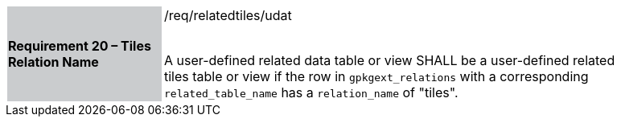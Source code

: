 [[r20]]
[width="90%",cols="2,6"]
|===
|*Requirement 20 – Tiles Relation Name* {set:cellbgcolor:#CACCCE}|/req/relatedtiles/udat +
 +

A user-defined related data table or view SHALL be a user-defined related tiles table or view if the row in `gpkgext_relations` with a corresponding `related_table_name` has a `relation_name` of "tiles".
 {set:cellbgcolor:#FFFFFF}
|===
